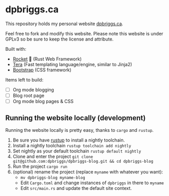 #+AUTHOR: David Briggs <email@dpbriggs.ca>

* dpbriggs.ca

This repository holds my personal website [[https://dpbriggs.ca][dpbriggs.ca]].


Feel free to fork and modify this website. Please note this website
is under GPLv3 so be sure to keep the license and attribute.


Built with:
- [[https://rocket.rs/][Rocket]] 🚀 (Rust Web Framework)
- [[https://github.com/Keats/tera][Tera]] (Fast templating language/engine, similar to Jinja2)
- [[https://getbootstrap.com/][Bootstrap]] (CSS framework)

Items left to build:
- [ ] Org mode blogging
- [ ] Blog root page
- [ ] Org mode blog pages & CSS


** Running the website locally (development)

Running the website locally is pretty easy, thanks to =cargo= and =rustup=.

1. Be sure you have [[https://rustup.rs/][rustup]] to install a nightly toolchain.
2. Install a nightly toolchain =rustup toolchain add nightly=
3. Set nightly as your default toolchain =rustup default nightly=
4. Clone and enter the project =git clone git@github.com:dpbriggs/dpbriggs-blog.git && cd dpbriggs-blog=
5. Run the project =cargo run=
6. (optional) rename the project (replace =myname= with whatever you want):
   - =mv dpbriggs-blog myname-blog=
   - Edit =Cargo.toml= and change instances of =dpbriggs= in there to =myname=
   - Edit =src/main.rs= and update the default site context.
